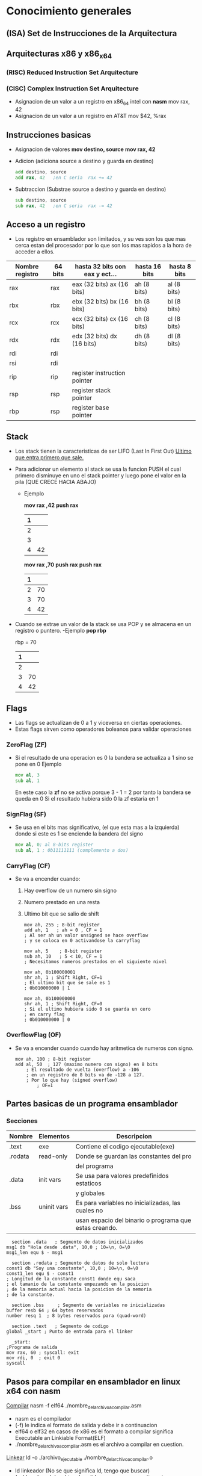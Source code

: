 #+STARTUP: content

* Conocimiento generales
** (*ISA*) Set de Instrucciones de la Arquitectura
** Arquitecturas x86 y x86_x64
*** (*RISC*) Reduced Instruction Set Arquitecture
*** (*CISC*) Complex Instruction Set Arquitecture
  - Asignacion de un valor a un registro en x86_64 intel con *nasm*
    mov rax, 42
  - Asignacion de un valor a un registro en AT&T  
    mov $42, %rax

** Instrucciones basicas
 - Asignacion de valores
   *mov destino, source*
   *mov rax, 42*

 - Adicion (adiciona source a destino y guarda en destino)
   #+BEGIN_SRC asm 
     add destino, source
     add rax, 42   ;en C seria  rax += 42
   #+END_SRC

 - Subtraccion (Substrae source a destino y guarda en destino)
   #+BEGIN_SRC asm 
     sub destino, source
     sub rax, 42   ;en C seria  rax -= 42
   #+END_SRC
** Acceso a un registro
  - Los registro en ensamblador son limitados, y su ves son
    los que mas cerca estan del procesador por lo que son los mas rapidos
    a la hora de acceder a ellos.
 |-----------------+---------+--------------------------------+---------------+--------------|
 | Nombre registro | 64 bits | hasta 32 bits con eax y ect... | hasta 16 bits | hasta 8 bits |
 |-----------------+---------+--------------------------------+---------------+--------------|
 | rax             | rax     | eax (32 bits)  ax (16 bits)    | ah (8 bits)   | al (8 bits)  |
 |-----------------+---------+--------------------------------+---------------+--------------|
 | rbx             | rbx     | ebx (32 bits)  bx (16 bits)    | bh (8 bits)   | bl (8 bits)  |
 |-----------------+---------+--------------------------------+---------------+--------------|
 | rcx             | rcx     | ecx (32 bits)  cx (16 bits)    | ch (8 bits)   | cl (8 bits)  |
 |-----------------+---------+--------------------------------+---------------+--------------|
 | rdx             | rdx     | edx (32 bits)  dx (16 bits)    | dh (8 bits)   | dl (8 bits)  |
 |-----------------+---------+--------------------------------+---------------+--------------|
 | rdi             | rdi     |                                |               |              |
 |-----------------+---------+--------------------------------+---------------+--------------|
 | rsi             | rdi     |                                |               |              |
 |-----------------+---------+--------------------------------+---------------+--------------|
 | rip             | rip     | register instruction pointer   |               |              |
 |-----------------+---------+--------------------------------+---------------+--------------|
 | rsp             | rsp     | register stack pointer         |               |              |
 |-----------------+---------+--------------------------------+---------------+--------------|
 | rbp             | rsp     | register base pointer          |               |              |
 |-----------------+---------+--------------------------------+---------------+--------------|

** Stack
 - Los stack tienen la caracteristicas de ser LIFO (Last In First Out)
  _Ultimo que entra primero que sale._
 - Para adicionar un elemento al stack se usa la funcion PUSH el cual primero disminuye
   en uno el stack pointer y luego pone el valor en la pila (QUE CRECE HACIA ABAJO)
  - Ejemplo

   *mov rax ,42*
   *push rax*

   |---+----|
   | 1 |    |
   |---+----|
   | 2 |    |
   |---+----|
   | 3 |    |
   |---+----|
   | 4 | 42 | <- rsp
   |---+----|

   *mov rax ,70*
   *push rax*  
   *push rax*
   
   |---+----|
   | 1 |    |
   |---+----|
   | 2 | 70 | <- rsp
   |---+----|
   | 3 | 70 | 
   |---+----|
   | 4 | 42 |
   |---+----|

 - Cuando se extrae un valor de la stack se usa POP y se almacena en un registro
   o puntero.
   -Ejemplo
   *pop rbp*

   rbp = 70 
   |---+----|
   | 1 |    |
   |---+----|
   | 2 |    | 
   |---+----|
   | 3 | 70 | <- rsp
   |---+----|
   | 4 | 42 |
   |---+----|
** Flags
  - Las flags se actualizan de 0 a 1 y viceversa
    en ciertas operaciones.
  - Estas flags sirven como operadores boleanos 
    para validar operaciones

*** ZeroFlag (ZF)
    - Si el resultado de una operacion es 0
      la bandera se actualiza a 1 sino se pone en 0
      Ejemplo
      #+BEGIN_SRC asm 
        mov al, 3 
        sub al, 1
      #+END_SRC
      En este caso la *zf* no se activa porque 3 - 1 = 2
      por tanto la bandera se queda en 0
      Si el resultado hubiera sido 0 la zf estaria en 1 

*** SignFlag (SF)
  - Se usa en el bits mas significativo, (el que esta mas a la izquierda)
    donde si este es 1 se enciende la bandera del signo
    #+BEGIN_SRC asm
      mov al, 0; al 8-bits register
      sub al, 1 ; 0b11111111 (complemento a dos)
    #+END_SRC 
   
*** CarryFlag (CF)
  - Se va a encender cuando:
    1. Hay overflow de un numero sin signo
    2. Numero prestado en una resta      
    3. Ultimo bit que se salio de shift

    #+BEGIN_SRC asm numero sin signo
      mov ah, 255 ; 8-bit register
      add ah, 1   ; ah = 0 , CF = 1
      ; Al ser ah un valor unsigned se hace overflow
      ; y se coloca en 0 activandose la carryflag
    #+END_SRC 

    #+BEGIN_SRC asm numero prestado en resta
      mov ah, 5    ; 8-bit register
      sub ah, 10   ; 5 < 10, CF = 1
      ; Necesitamos numeros prestados en el siguiente nivel
    #+END_SRC 
  
    #+BEGIN_SRC asm Ultimo bit que se salio
      mov ah, 0b100000001   
      shr ah, 1 ; Shift Right, CF=1
      ; El ultimo bit que se sale es 1
      ; 0b010000000 | 1

      mov ah, 0b100000000
      shr ah, 1 ; Shift Right, CF=0
      ; Si el ultimo hubiera sido 0 se guarda un cero
      ; en carry flag
      ; 0b010000000 | 0
    #+END_SRC

*** OverflowFlag (OF)
  - Se va a encender cuando cuando hay aritmetica de numeros
    con signo.
    #+BEGIN_SRC asm numero prestado en resta
      mov ah, 100 ; 8-bit register
      add al, 50  ; 127 (maximo numero con signo) en 8 bits
		  ; El resultado de vuelta (overflow) a -106
		  ; en un registro de 8 bits va de -128 a 127.
		  ; Por lo que hay (signed overflow)
	          ; OF=1
    #+END_SRC 
** Partes basicas de un programa ensamblador   
*** Secciones

   |---------+-------------+--------------------------------------------------------|
   | Nombre  | Elementos   | Descripcion                                            |
   |---------+-------------+--------------------------------------------------------|
   | .text   | exe         | Contiene el codigo ejecutable(exe)                     |
   |---------+-------------+--------------------------------------------------------|
   | .rodata | read-only   | Donde se guardan las constantes del pro                |
   |         |             | del programa                                           |
   |---------+-------------+--------------------------------------------------------|
   | .data   | init vars   | Se usa para valores predefinidos estaticos             |
   |         |             | y globales                                             |
   |---------+-------------+--------------------------------------------------------|
   | .bss    | uninit vars | Es para variables no inicializadas, las cuales no      |
   |         |             | usan espacio del binario o programa que estas creando. |
   |---------+-------------+--------------------------------------------------------|

    #+BEGIN_SRC asm Ejemplo de un programa ensamblador 
      section .data   ; Segmento de datos inicializados
	msg1 db "Hola desde .data", 10,0 ; 10=\n, 0=\0
	msg1_len equ $ - msg1 

      section .rodata ; Segmento de datos de solo lectura
	const1 db "Soy una constante", 10,0 ; 10=\n, 0=\0
	const1_len equ $ - const1 
	; Longitud de la constante const1 donde equ saca 
	; el tamanio de la constante empezando en la posicion
	; de la memoria actual hacia la posicion de la memoria
	; de la constante.

      section .bss     ; Segmento de variables no inicializadas
	buffer resb 64 ; 64 bytes reservados
	number resq 1  ; 8 bytes reservados para (quad-word)

      section .text   ; Segmento de codigo
	global _start ; Punto de entrada para el linker

      _start:
	;Programa de salida
	mov rax, 60 ; syscall: exit 
	mov rdi, 0  ; exit 0
	syscall    
    #+END_SRC 

** Pasos para compilar en ensamblador en linux x64 con nasm
   _Compilar_
   nasm -f elf64 ./nombre_del_archivo_a_compilar.asm
   - nasm es el compilador
   - (-f) le indica el formato de salida y debe ir a continuacion
   - elf64 o elf32 en casos de x86 es el formato a compilar
     significa Executable an Linkiable Format(ELF) 
   -  ./nombre_del_archivo_a_compilar.asm es el archivo a compilar en cuestion.

   _Linkear_
   ld -o ./archivo_ejecutable ./nombre_del_archivo_a_compilar.o
   - ld linkeador (No se que significa ld, tengo que buscar)
   - (-o) bandera del archivo de salida que se pone a continuacion 
   - (-o) bandera del archivo de salida que se pone a continuacion 

   _Ejecutar_
   ./archivo_ejecutable
   - Invocacion del archivo ejecutable final

** Debug
   - Para debuguear se usa *gdb*
   - Y para hacer una representacion grafica se
     puede usar *gef*

   *gdb* ./archivo_ejecutable
   *gef* config context.layout "regs stack code"

